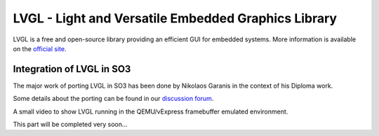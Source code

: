 
LVGL - Light and Versatile Embedded Graphics Library
====================================================

LVGL is a free and open-source library providing an efficient GUI for embedded systems.
More information is available on the `official site <https://lvgl.io/>`__.

Integration of LVGL in SO3
--------------------------

The major work of porting LVGL in SO3 has been done by Nikolaos Garanis in the context of his Diploma work.

Some details about the porting can be found in our `discussion forum <https://discourse.heig-vd.ch/t/graphics-support-for-so3/41/18>`__.

A small video to show LVGL running in the QEMU/vExpress framebuffer emulated environment.


.. video:: img/LittlevGL_on_SO3.mp4
   :width: 800
   :height: 400
   :autoplay:
   :nocontrols:
 

This part will be completed very soon...

